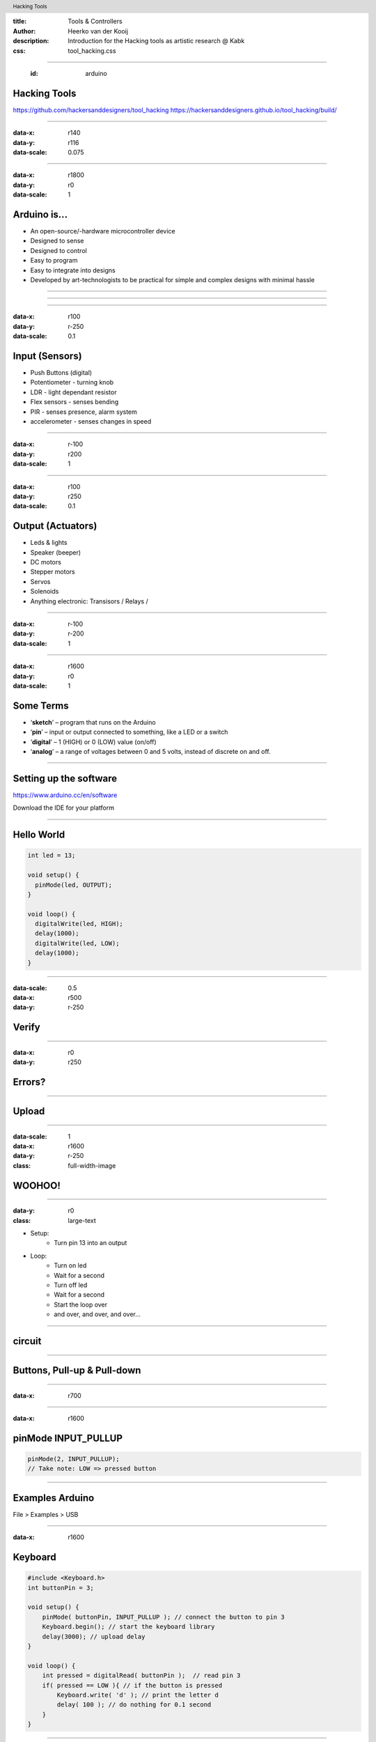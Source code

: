 :title: Tools & Controllers
:author: Heerko van der Kooij
:description: Introduction for the Hacking tools as artistic research @ Kabk 
:css: tool_hacking.css

.. header::

   Hacking Tools

----

  :id: arduino

Hacking Tools
======================

.. image:: images/Arduino.png

https://github.com/hackersanddesigners/tool_hacking
https://hackersanddesigners.github.io/tool_hacking/build/

----

:data-x: r140
:data-y: r116
:data-scale: 0.075

.. image:: ./images/Atmega328_die.jpg

----

:data-x: r1800
:data-y: r0
:data-scale: 1

Arduino is...
=============

* An open-source/-hardware microcontroller device 
* Designed to sense
* Designed to control 
* Easy to program
* Easy to integrate into designs 
* Developed by art-technologists to be practical for simple and complex designs with minimal hassle 

----

.. image:: images/Arduino_models.png

----

.. image:: images/input_output.png 
  

----

:data-x: r100
:data-y: r-250
:data-scale: 0.1


Input (Sensors)
===============
* Push Buttons (digital)
* Potentiometer - turning knob
* LDR - light dependant resistor
* Flex sensors - senses bending
* PIR - senses presence, alarm system
* accelerometer - senses changes in speed

----

:data-x: r-100
:data-y: r200
:data-scale: 1

----

:data-x: r100
:data-y: r250
:data-scale: 0.1

Output (Actuators)
==================
* Leds & lights
* Speaker (beeper)
* DC motors
* Stepper motors
* Servos
* Solenoids
* Anything electronic: Transisors / Relays / 

----

:data-x: r-100
:data-y: r-200
:data-scale: 1

---- 

:data-x: r1600
:data-y: r0
:data-scale: 1

Some Terms
==========
* ‘**sketch**’ – program that runs on the Arduino
* ‘**pin**’ – input or output connected to something, like a LED or a switch
* ‘**digital**’ – 1 (HIGH) or 0 (LOW) value (on/off)
* ‘**analog**’ – a range of voltages between 0 and 5 volts, instead of discrete on and off.

----

Setting up the software
=======================

https://www.arduino.cc/en/software

Download the IDE for your platform

----

Hello World
===========

.. code:: arduino

  int led = 13;

  void setup() {
    pinMode(led, OUTPUT);
  }

  void loop() {
    digitalWrite(led, HIGH);
    delay(1000);
    digitalWrite(led, LOW);
    delay(1000);
  }

----

:data-scale: 0.5
:data-x: r500
:data-y: r-250

Verify
======

.. image:: ./images/Verify.png

----

:data-x: r0
:data-y: r250

Errors?
=======

.. image:: ./images/Errors.png


----

Upload
======

.. image:: ./images/Compile.png


----

:data-scale: 1
:data-x: r1600
:data-y: r-250
:class: full-width-image

WOOHOO!
=======

.. raw:: html

  <video width="100%"  autoplay loop>
    <source src="./images/blink.mp4" type="video/mp4" >
  </video>

----
    
:data-y: r0
:class: large-text

* Setup:
    * Turn pin 13 into an output
* Loop:
    * Turn on led
    * Wait for a second
    * Turn off led
    * Wait for a second
    * Start the loop over
    * and over, and over, and over…

----

circuit
=======

.. image:: ./images/circuit.png

----

Buttons, Pull-up & Pull-down
===============================

.. image:: ./images/floating.png

----

:data-x: r700

.. image:: ./images/logiclevels.png
    :height: 500px

----

:data-x: r1600

pinMode INPUT_PULLUP
===============================

.. image:: ./images/ArduinoUno_Button_InternalPullUpResistor_WiringDiagram.png

.. code:: arduino
    
    pinMode(2, INPUT_PULLUP);
    // Take note: LOW => pressed button

----

Examples Arduino
================

File > Examples > USB

----

:data-x: r1600

Keyboard
========

.. code:: arduino

    #include <Keyboard.h>
    int buttonPin = 3;

    void setup() { 
        pinMode( buttonPin, INPUT_PULLUP ); // connect the button to pin 3
        Keyboard.begin(); // start the keyboard library
        delay(3000); // upload delay
    }

    void loop() {
        int pressed = digitalRead( buttonPin );  // read pin 3
        if( pressed == LOW ){ // if the button is pressed
            Keyboard.write( 'd' ); // print the letter d
            delay( 100 ); // do nothing for 0.1 second
        }
    }

----

:data-scale: 0.5
:data-x: r500
:data-y: r-300

.. image:: ./images/Button_pin3.png

----

:data-scale: 1
:data-x: r1600
:data-y: r300

Fail safe
=========

.. code:: arduino

    void setup() { 
        // ... other code
        delay(3000); // wait a few seconds before starting the main program 
    }


----

:data-y: 0

Logging out
===========

...code

.. code:: arduino

    Keyboard.press(KEY_LEFT_GUI);
    // Shift-Q logs out:
    Keyboard.press(KEY_LEFT_SHIFT);
    Keyboard.press('Q');
    delay(100);
    Keyboard.releaseAll();
    // enter:
    Keyboard.write(KEY_RETURN);

code...

----

Keyboard
========

Single key: 

* Keyboard.write() 

Text: 

* Keyboard.print()
* Keyboard.println()

Modifier keys:

* Keyboard.press()
* Keyboard.release()
* Keyboard.releaseAll()

----

:class: columns columns-3 no-list

Keyboard
========

* KEY_LEFT_CTRL
* KEY_LEFT_SHIFT
* KEY_LEFT_ALT
* KEY_LEFT_GUI
* KEY_RIGHT_CTRL
* KEY_RIGHT_SHIF
* KEY_RIGHT_ALT
* KEY_RIGHT_GUI
* KEY_UP_ARROW
* KEY_DOWN_ARROW
* KEY_LEFT_ARROW
* KEY_RIGHT_ARROW
* KEY_BACKSPACE
* KEY_TAB
* KEY_RETURN
* KEY_ESC
* KEY_INSERT
* KEY_DELETE
* KEY_PAGE_UP
* KEY_PAGE_DOWN
* KEY_HOME
* KEY_END
* KEY_CAPS_LOCK
* KEY_F1
* KEY_F2
* KEY_F3
* KEY_F4
* KEY_F5
* KEY_F6
* KEY_F7
* KEY_F8
* KEY_F9
* KEY_F10
* KEY_F11
* KEY_F12

----

Mouse Click
===========

.. code:: arduino

    #include <Mouse.h>

    int buttonPin = 3;  // Set a button to any pin

    void setup()
    {
      pinMode(buttonPin, INPUT_PULLUP);  // Set the button as an input
      Mouse.begin(); // start the mouse library
    }

    void loop()
    {
      if (digitalRead(buttonPin) == LOW)  // if the button goes low
      {
        Mouse.click();  // send mouse click even to the computer
        delay(1000);  // delay so there aren't a kajillion clicks
      }
    }

----

:data-scale: 0.5
:data-x: r500
:data-y: r-300

.. image:: ./images/Button_pin3.png

----

:data-scale: 1
:data-x: r1600
:data-y: r300

Mouse Move & Click
==================

.. code:: arduino

    #include "Mouse.h"

    int upButton = 3;
    int mouseButton = 4;

    void setup() {
      pinMode(upButton, INPUT_PULLUP);
      pinMode(mouseButton, INPUT_PULLUP);
      Mouse.begin();
    }

    void loop() {
      if (digitalRead(upButton) == LOW ) {
        Mouse.move(0, -10, 0); // x, y, scrollwheel
      }

      if (digitalRead(mouseButton) == LOW) { // mouse button pressed
          Mouse.press(MOUSE_LEFT);
      } else { // mouse button released
          Mouse.release(MOUSE_LEFT);
      }

      // a delay so the mouse doesn't move too fast:
      delay(20);
    }

----

:data-scale: 0.5
:data-x: r500
:data-y: r-300

.. image:: ./images/Button_pin3_4.png

----

:data-scale: 1
:data-x: r1600
:data-y: r300

Mouse
========

* Mouse.click()
* Mouse.move() // movements are relative
* Mouse.press()
* Mouse.release()
* Mouse.isPressed()

----

.. code:: arduino
  
  #include <Keyboard.h>
  int buttonPin = 3;

  void setup() {
    pinMode( buttonPin, INPUT_PULLUP ); // connect the button to pin 3
    Keyboard.begin(); // start the keyboard library
    delay(10000); // upload delay
  }

  void loop() {
    int pressed = digitalRead( buttonPin );  // read pin 3
    if ( pressed == LOW ) { // if the button is pressed
      int val = analogRead(A0); // 0 - 1023
      int key = map(val, 0, 1023, 65, 122);
      Keyboard.write( key ); // print the letter d
      delay( 100 ); // do nothing for 0.1 second
    }
  }

